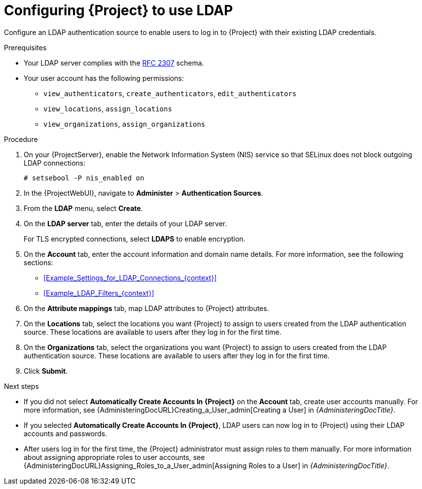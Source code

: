 :_mod-docs-content-type: PROCEDURE

[id="Configuring_Project_to_Use_LDAP_{context}"]
= Configuring {Project} to use LDAP

Configure an LDAP authentication source to enable users to log in to {Project} with their existing LDAP credentials.

.Prerequisites
* Your LDAP server complies with the link:https://datatracker.ietf.org/doc/html/rfc2307[RFC 2307] schema.
* Your user account has the following permissions:
** `view_authenticators`, `create_authenticators`, `edit_authenticators`
** `view_locations`, `assign_locations`
** `view_organizations`, `assign_organizations`

.Procedure
. On your {ProjectServer}, enable the Network Information System (NIS) service so that SELinux does not block outgoing LDAP connections:
+
[options="nowrap", subs="+quotes,verbatim,attributes"]
----
# setsebool -P nis_enabled on
----
. In the {ProjectWebUI}, navigate to *Administer* > *Authentication Sources*.
. From the *LDAP* menu, select *Create*.
. On the *LDAP server* tab, enter the details of your LDAP server.
+
For TLS encrypted connections, select *LDAPS* to enable encryption.
. On the *Account* tab, enter the account information and domain name details.
For more information, see the following sections:
** xref:Example_Settings_for_LDAP_Connections_{context}[]
** xref:Example_LDAP_Filters_{context}[]
. On the *Attribute mappings* tab, map LDAP attributes to {Project} attributes.
. On the *Locations* tab, select the locations you want {Project} to assign to users created from the LDAP authentication source.
These locations are available to users after they log in for the first time.
. On the *Organizations* tab, select the organizations you want {Project} to assign to users created from the LDAP authentication source.
These locations are available to users after they log in for the first time.
. Click *Submit*.

.Next steps
* If you did not select *Automatically Create Accounts In {Project}* on the *Account* tab, create user accounts manually.
For more information, see {AdministeringDocURL}Creating_a_User_admin[Creating a User] in _{AdministeringDocTitle}_.
* If you selected *Automatically Create Accounts In {Project}*, LDAP users can now log in to {Project} using their LDAP accounts and passwords.
* After users log in for the first time, the {Project} administrator must assign roles to them manually.
For more information about assigning appropriate roles to user accounts, see {AdministeringDocURL}Assigning_Roles_to_a_User_admin[Assigning Roles to a User] in _{AdministeringDocTitle}_.
